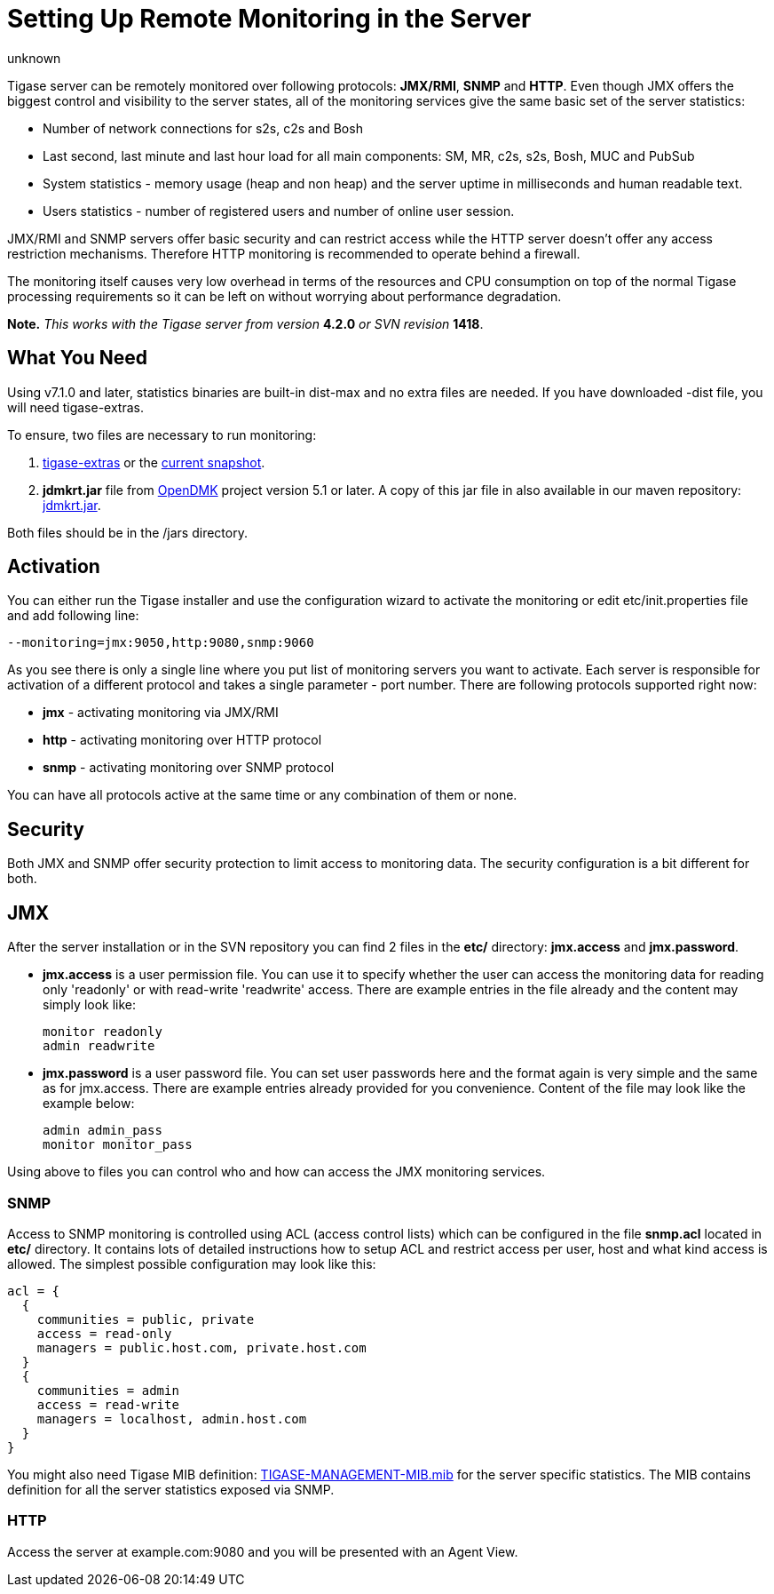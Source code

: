 [[setUpRemoteMonitoring]]
= Setting Up Remote Monitoring in the Server
:author: unknown
:version: v1.0
:date: 2010-04-06 21:18

Tigase server can be remotely monitored over following protocols: *JMX/RMI*, *SNMP* and *HTTP*. Even though JMX offers the biggest control and visibility to the server states, all of the monitoring services give the same basic set of the server statistics:

- Number of network connections for s2s, c2s and Bosh
- Last second, last minute and last hour load for all main components: SM, MR, c2s, s2s, Bosh, MUC and PubSub
- System statistics - memory usage (heap and non heap) and the server uptime in milliseconds and human readable text.
- Users statistics - number of registered users and number of online user session.

JMX/RMI and SNMP servers offer basic security and can restrict access while the HTTP server doesn't offer any access restriction mechanisms. Therefore HTTP monitoring is recommended to operate behind a firewall.

The monitoring itself causes very low overhead in terms of the resources and CPU consumption on top of the normal Tigase processing requirements so it can be left on without worrying about performance degradation.

*Note.* _This works with the Tigase server from version_ *4.2.0* _or SVN revision_ *1418*.

== What You Need
Using v7.1.0 and later, statistics binaries are built-in dist-max and no extra files are needed.  If you have downloaded -dist file, you will need tigase-extras.

To ensure, two files are necessary to run monitoring:

. link:https://projects.tigase.org/projects/tigase-extras/files[tigase-extras] or the link:https://projects.tigase.org/projects/tigase-server/repositoryr[current snapshot].
. *jdmkrt.jar* file from link:https://opendmk.java.net/[OpenDMK] project version 5.1 or later. A copy of this jar file in also available in our maven repository: link:http://maven.tigase.org/openDMK/jdmkrt/1.0-b02/[jdmkrt.jar].

Both files should be in the /jars directory.


[[monitoring_activation]]
== Activation

You can either run the Tigase installer and use the configuration wizard to activate the monitoring or edit etc/init.properties file and add following line:

[source,bash]
-----
--monitoring=jmx:9050,http:9080,snmp:9060
-----

As you see there is only a single line where you put list of monitoring servers you want to activate. Each server is responsible for activation of a different protocol and takes a single parameter - port number. There are following protocols supported right now:

- *jmx* - activating monitoring via JMX/RMI
- *http* - activating monitoring over HTTP protocol
- *snmp* - activating monitoring over SNMP protocol

You can have all protocols active at the same time or any combination of them or none.

== Security

Both JMX and SNMP offer security protection to limit access to monitoring data. The security configuration is a bit different for both.

[[monitoring_jmx]]
== JMX
After the server installation or in the SVN repository you can find 2 files in the *etc/* directory: *jmx.access* and *jmx.password*.

- *jmx.access* is a user permission file. You can use it to specify whether the user can access the monitoring data for reading only 'readonly' or with read-write 'readwrite' access. There are example entries in the file already and the content may simply look like:
+
[source,bash]
-----
monitor readonly
admin readwrite
-----

- *jmx.password* is a user password file. You can set user passwords here and the format again is very simple and the same as for jmx.access. There are example entries already provided for you convenience. Content of the file may look like the example below:
+
[source,bash]
-----
admin admin_pass
monitor monitor_pass
-----

Using above to files you can control who and how can access the JMX monitoring services.

=== SNMP
Access to SNMP monitoring is controlled using ACL (access control lists) which can be configured in the file  *snmp.acl* located in *etc/* directory. It contains lots of detailed instructions how to setup ACL and restrict access per user, host and what kind access is allowed. The simplest possible configuration may look like this:

[source,bash]
-----
acl = {
  {
    communities = public, private
    access = read-only
    managers = public.host.com, private.host.com
  }
  {
    communities = admin
    access = read-write
    managers = localhost, admin.host.com
  }
}
-----

You might also need Tigase MIB definition: link:https://projects.tigase.org/projects/tigase-server/repository/changes/src/main/resources/mib/JVM-MANAGEMENT-MIB.mib[TIGASE-MANAGEMENT-MIB.mib] for the server specific statistics. The MIB contains definition for all the server statistics exposed via SNMP.

=== HTTP
Access the server at example.com:9080 and you will be presented with an Agent View.
